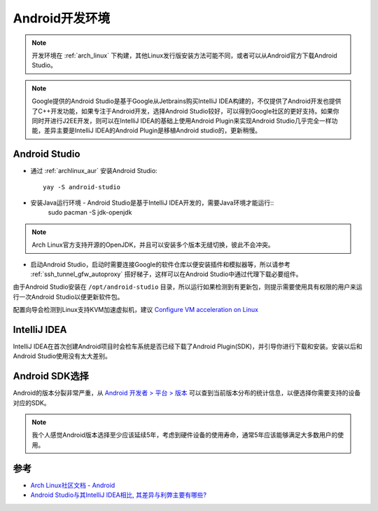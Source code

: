 .. _android_develop_env:

==================
Android开发环境
==================

.. note::

   开发环境在 :ref:`arch_linux` 下构建，其他Linux发行版安装方法可能不同，或者可以从Android官方下载Android Studio。

.. note::

   Google提供的Android Studio是基于Google从Jetbrains购买IntelliJ IDEA构建的，不仅提供了Android开发也提供了C++开发功能，如果专注于Android开发，选择Android Studio较好，可以得到Google社区的更好支持。如果你同时开进行J2EE开发，则可以在IntelliJ IDEA的基础上使用Android Plugin来实现Android Studio几乎完全一样功能，差异主要是IntelliJ IDEA的Android Plugin是移植Android studio的，更新稍慢。


Android Studio
=================

- 通过 :ref:`archlinux_aur` 安装Android Studio::

   yay -S android-studio

- 安装Java运行环境 - Android Studio是基于IntelliJ IDEA开发的，需要Java环境才能运行::
   sudo pacman -S jdk-openjdk

.. note::

   Arch Linux官方支持开源的OpenJDK，并且可以安装多个版本无缝切换，彼此不会冲突。

- 启动Android Studio，启动时需要连接Google的软件仓库以便安装插件和模拟器等，所以请参考 :ref:`ssh_tunnel_gfw_autoproxy` 搭好梯子，这样可以在Android Studio中通过代理下载必要组件。

由于Android Studio安装在 ``/opt/android-studio`` 目录，所以运行如果检测到有更新包，则提示需要使用具有权限的用户来运行一次Android Studio以便更新软件包。

配置向导会检测到Linux支持KVM加速虚拟机，建议 `Configure VM acceleration on Linux <https://developer.android.com/studio/run/emulator-acceleration?utm_source=android-studio#vm-linux>`_

IntelliJ IDEA
=================

IntelliJ IDEA在首次创建Android项目时会检车系统是否已经下载了Android Plugin(SDK)，并引导你进行下载和安装。安装以后和Android Studio使用没有太大差别。

Android SDK选择
=================

Android的版本分裂非常严重，从 `Android 开发者 > 平台 > 版本 <https://developer.android.com/about/dashboards>`_ 可以查到当前版本分布的统计信息，以便选择你需要支持的设备对应的SDK。

.. note::

   我个人感觉Android版本选择至少应该延续5年，考虑到硬件设备的使用寿命，通常5年应该能够满足大多数用户的使用。

参考
======

- `Arch Linux社区文档 - Android <https://wiki.archlinux.org/index.php/Android>`_
- `Android Studio与其IntelliJ IDEA相比, 其差异与利弊主要有哪些? <https://www.zhihu.com/question/27763224>`_
